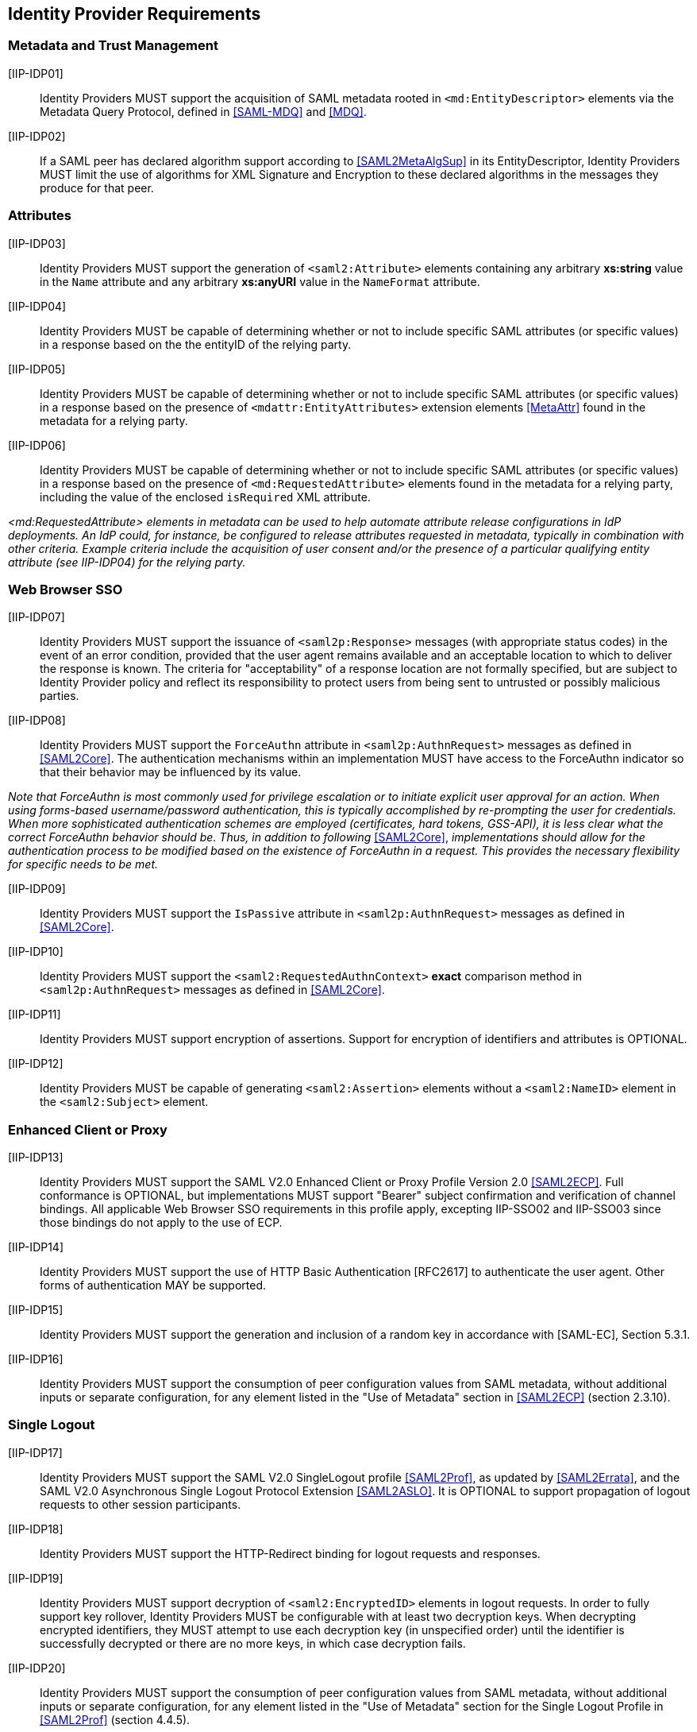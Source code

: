 == Identity Provider Requirements

=== Metadata and Trust Management

[[IIP-IDP01]] [IIP-IDP01]:: Identity Providers MUST support the acquisition of SAML metadata rooted in `<md:EntityDescriptor>` elements via the Metadata Query Protocol, defined in <<SAML-MDQ>> and <<MDQ>>.

[[IIP-IDP02]] [IIP-IDP02]:: If a SAML peer has declared algorithm support according to <<SAML2MetaAlgSup>> in its EntityDescriptor, Identity Providers MUST limit the use of algorithms for XML Signature and Encryption to these declared algorithms in the messages they produce for that peer.

=== Attributes

[[IIP-IDP03]] [IIP-IDP03]:: Identity Providers MUST support the generation of `<saml2:Attribute>` elements containing any arbitrary **xs:string** value in the `Name` attribute and any arbitrary **xs:anyURI** value in the `NameFormat` attribute.

[[IIP-IDP04]] [IIP-IDP04]:: Identity Providers MUST be capable of determining whether or not to include specific SAML attributes (or specific values) in a response based on the the entityID of the relying party.

[[IIP-IDP05]] [IIP-IDP05]:: Identity Providers MUST be capable of determining whether or not to include specific SAML attributes (or specific values) in a response based on the presence of `<mdattr:EntityAttributes>` extension elements <<MetaAttr>> found in the metadata for a relying party.

[[IIP-IDP06]] [IIP-IDP06]:: Identity Providers MUST be capable of determining whether or not to include specific SAML attributes (or specific values) in a response based on the presence of `<md:RequestedAttribute>` elements found in the metadata for a relying party, including the value of the enclosed `isRequired` XML attribute.

_<md:RequestedAttribute> elements in metadata can be used to help automate attribute release configurations in IdP deployments. An IdP could, for instance, be configured to release attributes requested in metadata, typically in combination with other criteria. Example criteria include the acquisition of user consent and/or the presence of a particular qualifying entity attribute (see IIP-IDP04) for the relying party._

=== Web Browser SSO

[[IIP-IDP07]] [IIP-IDP07]:: Identity Providers MUST support the issuance of `<saml2p:Response>` messages (with appropriate status codes) in the event of an error condition, provided that the user agent remains available and an acceptable location to which to deliver the response is known. The criteria for "acceptability" of a response location are not formally specified, but are subject to Identity Provider policy and reflect its responsibility to protect users from being sent to untrusted or possibly malicious parties.

[[IIP-IDP08]] [IIP-IDP08]:: Identity Providers MUST support the `ForceAuthn` attribute in `<saml2p:AuthnRequest>` messages as defined in <<SAML2Core>>. The authentication mechanisms within an implementation MUST have access to the ForceAuthn indicator so that their behavior may be influenced by its value.

_Note that ForceAuthn is most commonly used for privilege escalation or to initiate explicit user approval for an action. When using forms-based username/password authentication, this is typically accomplished by re-prompting the user for credentials. When more sophisticated authentication schemes are employed (certificates, hard tokens, GSS-API), it is less clear what the correct ForceAuthn behavior should be. Thus, in addition to following_ <<SAML2Core>>, _implementations should allow for the authentication process to be modified based on the existence of ForceAuthn in a request. This provides the necessary flexibility for specific needs to be met._

[[IIP-IDP09]] [IIP-IDP09]:: Identity Providers MUST support the `IsPassive` attribute in `<saml2p:AuthnRequest>` messages as defined in <<SAML2Core>>.

[[IIP-IDP10]] [IIP-IDP10]:: Identity Providers MUST support the `<saml2:RequestedAuthnContext>` *exact* comparison method in `<saml2p:AuthnRequest>` messages as defined in <<SAML2Core>>.

[[IIP-IDP11]] [IIP-IDP11]:: Identity Providers MUST support encryption of assertions. Support for encryption of identifiers and attributes is OPTIONAL.

[[IIP-IDP12]] [IIP-IDP12]:: Identity Providers MUST be capable of generating `<saml2:Assertion>` elements without a `<saml2:NameID>` element in the `<saml2:Subject>` element.

=== Enhanced Client or Proxy

[[IIP-IDP13]] [IIP-IDP13]:: Identity Providers MUST support the SAML V2.0 Enhanced Client or Proxy Profile Version 2.0 <<SAML2ECP>>. Full conformance is OPTIONAL, but implementations MUST support "Bearer" subject confirmation and verification of channel bindings.  All applicable Web Browser SSO requirements in this profile apply, excepting IIP-SSO02 and IIP-SSO03 since those bindings do not apply to the use of ECP.

[[IIP-IDP14]] [IIP-IDP14]:: Identity Providers MUST support the use of HTTP Basic Authentication [RFC2617] to authenticate the user agent. Other forms of authentication MAY be supported.

[[IIP-IDP15]] [IIP-IDP15]:: Identity Providers MUST support the generation and inclusion of a random key in accordance with [SAML-EC], Section 5.3.1.

[[IIP-IDP16]] [IIP-IDP16]:: Identity Providers MUST support the consumption of peer configuration values from SAML metadata, without additional inputs or separate configuration, for any element listed in the "Use of Metadata" section in <<SAML2ECP>> (section 2.3.10).

=== Single Logout

[[IIP-IDP17]] [IIP-IDP17]:: Identity Providers MUST support the SAML V2.0 SingleLogout profile <<SAML2Prof>>, as updated by <<SAML2Errata>>, and the SAML V2.0 Asynchronous Single Logout Protocol Extension <<SAML2ASLO>>. It is OPTIONAL to support propagation of logout requests to other session participants.

[[IIP-IDP18]] [IIP-IDP18]:: Identity Providers MUST support the HTTP-Redirect binding for logout requests and responses.

[[IIP-IDP19]] [IIP-IDP19]:: Identity Providers MUST support decryption of `<saml2:EncryptedID>` elements in logout requests. In order to fully support key rollover, Identity Providers MUST be configurable with at least two decryption keys. When decrypting encrypted identifiers, they MUST attempt to use each decryption key (in unspecified order) until the identifier is successfully decrypted or there are no more keys, in which case decryption fails.

[[IIP-IDP20]] [IIP-IDP20]:: Identity Providers MUST support the consumption of peer configuration values from SAML metadata, without additional inputs or separate configuration, for any element listed in the "Use of Metadata" section for the Single Logout Profile in <<SAML2Prof>> (section 4.4.5).
